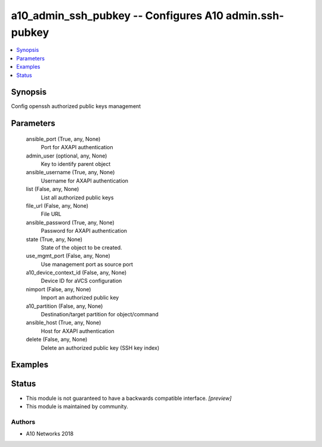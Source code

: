 .. _a10_admin_ssh_pubkey_module:


a10_admin_ssh_pubkey -- Configures A10 admin.ssh-pubkey
=======================================================

.. contents::
   :local:
   :depth: 1


Synopsis
--------

Config openssh authorized public keys management






Parameters
----------

  ansible_port (True, any, None)
    Port for AXAPI authentication


  admin_user (optional, any, None)
    Key to identify parent object


  ansible_username (True, any, None)
    Username for AXAPI authentication


  list (False, any, None)
    List all authorized public keys


  file_url (False, any, None)
    File URL


  ansible_password (True, any, None)
    Password for AXAPI authentication


  state (True, any, None)
    State of the object to be created.


  use_mgmt_port (False, any, None)
    Use management port as source port


  a10_device_context_id (False, any, None)
    Device ID for aVCS configuration


  nimport (False, any, None)
    Import an authorized public key


  a10_partition (False, any, None)
    Destination/target partition for object/command


  ansible_host (True, any, None)
    Host for AXAPI authentication


  delete (False, any, None)
    Delete an authorized public key (SSH key index)









Examples
--------

.. code-block:: yaml+jinja

    





Status
------




- This module is not guaranteed to have a backwards compatible interface. *[preview]*


- This module is maintained by community.



Authors
~~~~~~~

- A10 Networks 2018

